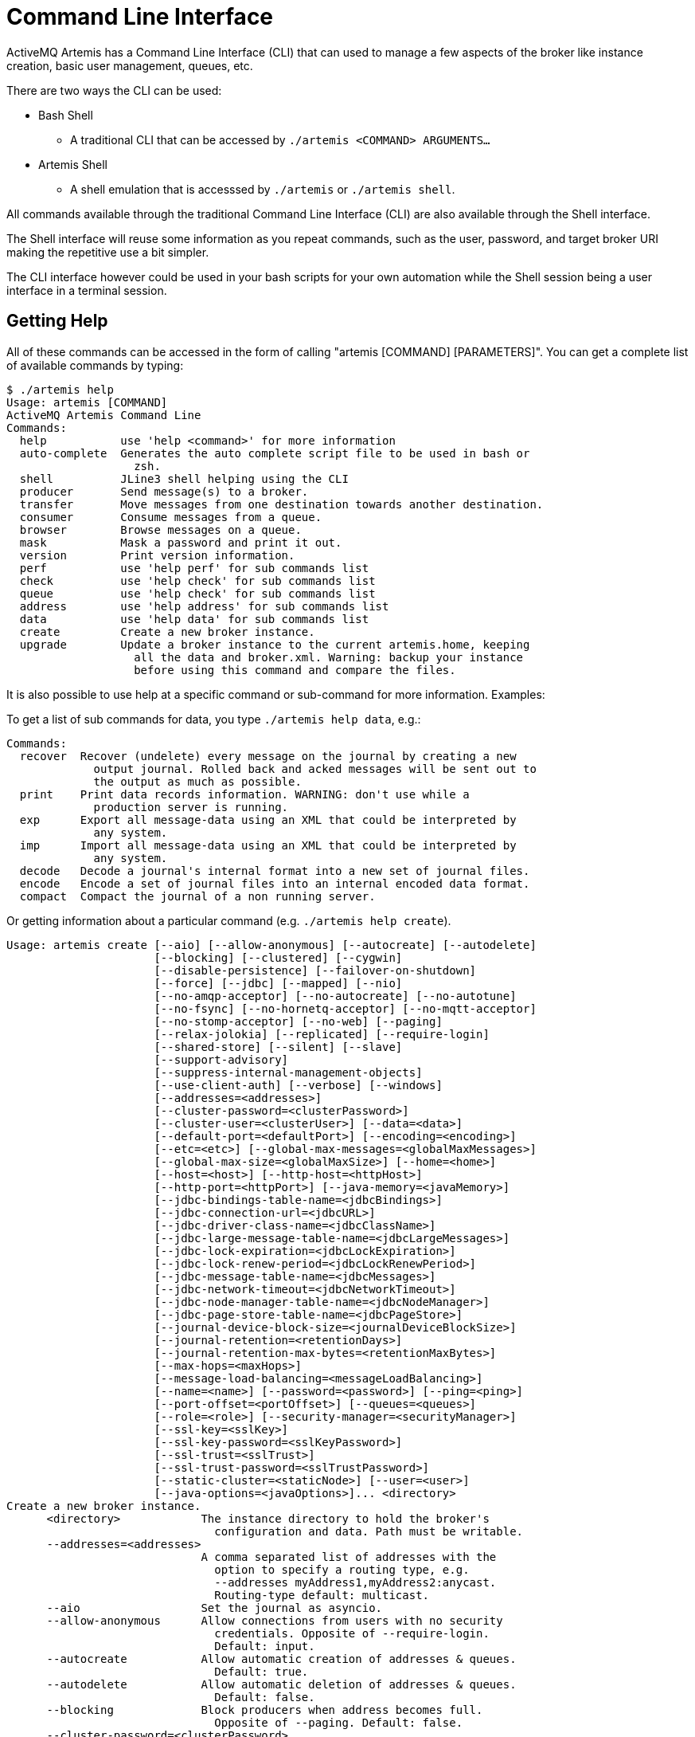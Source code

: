 = Command Line Interface

ActiveMQ Artemis has a Command Line Interface (CLI) that can used to manage a few aspects of the broker like instance creation, basic user management, queues, etc.

There are two ways the CLI can be used:

* Bash Shell
** A traditional CLI that can be accessed by `./artemis <COMMAND> ARGUMENTS...`
* Artemis Shell
** A shell emulation that is accesssed by `./artemis` or `./artemis shell`.

All commands available through the traditional Command Line Interface (CLI) are also available through the Shell interface.

The Shell interface will reuse some information as you repeat commands, such as the user, password, and target broker URI making the repetitive use a bit simpler.

The CLI interface however could be used in your bash scripts for your own automation while the Shell session being a user interface in a terminal session.

== Getting Help

All of these commands can be accessed in the form of calling "artemis [COMMAND] [PARAMETERS]". You can get a complete list of available commands by typing:
[,console]
----
$ ./artemis help
Usage: artemis [COMMAND]
ActiveMQ Artemis Command Line
Commands:
  help           use 'help <command>' for more information
  auto-complete  Generates the auto complete script file to be used in bash or
                   zsh.
  shell          JLine3 shell helping using the CLI
  producer       Send message(s) to a broker.
  transfer       Move messages from one destination towards another destination.
  consumer       Consume messages from a queue.
  browser        Browse messages on a queue.
  mask           Mask a password and print it out.
  version        Print version information.
  perf           use 'help perf' for sub commands list
  check          use 'help check' for sub commands list
  queue          use 'help check' for sub commands list
  address        use 'help address' for sub commands list
  data           use 'help data' for sub commands list
  create         Create a new broker instance.
  upgrade        Update a broker instance to the current artemis.home, keeping
                   all the data and broker.xml. Warning: backup your instance
                   before using this command and compare the files.
----

It is also possible to use help at a specific command or sub-command for more information.
Examples:

To get a list of sub commands for data, you type `./artemis help data`, e.g.:

[,console]
----
Commands:
  recover  Recover (undelete) every message on the journal by creating a new
             output journal. Rolled back and acked messages will be sent out to
             the output as much as possible.
  print    Print data records information. WARNING: don't use while a
             production server is running.
  exp      Export all message-data using an XML that could be interpreted by
             any system.
  imp      Import all message-data using an XML that could be interpreted by
             any system.
  decode   Decode a journal's internal format into a new set of journal files.
  encode   Encode a set of journal files into an internal encoded data format.
  compact  Compact the journal of a non running server.
----

Or getting information about a particular command (e.g. `./artemis help create`).

[,console]
----
Usage: artemis create [--aio] [--allow-anonymous] [--autocreate] [--autodelete]
                      [--blocking] [--clustered] [--cygwin]
                      [--disable-persistence] [--failover-on-shutdown]
                      [--force] [--jdbc] [--mapped] [--nio]
                      [--no-amqp-acceptor] [--no-autocreate] [--no-autotune]
                      [--no-fsync] [--no-hornetq-acceptor] [--no-mqtt-acceptor]
                      [--no-stomp-acceptor] [--no-web] [--paging]
                      [--relax-jolokia] [--replicated] [--require-login]
                      [--shared-store] [--silent] [--slave]
                      [--support-advisory]
                      [--suppress-internal-management-objects]
                      [--use-client-auth] [--verbose] [--windows]
                      [--addresses=<addresses>]
                      [--cluster-password=<clusterPassword>]
                      [--cluster-user=<clusterUser>] [--data=<data>]
                      [--default-port=<defaultPort>] [--encoding=<encoding>]
                      [--etc=<etc>] [--global-max-messages=<globalMaxMessages>]
                      [--global-max-size=<globalMaxSize>] [--home=<home>]
                      [--host=<host>] [--http-host=<httpHost>]
                      [--http-port=<httpPort>] [--java-memory=<javaMemory>]
                      [--jdbc-bindings-table-name=<jdbcBindings>]
                      [--jdbc-connection-url=<jdbcURL>]
                      [--jdbc-driver-class-name=<jdbcClassName>]
                      [--jdbc-large-message-table-name=<jdbcLargeMessages>]
                      [--jdbc-lock-expiration=<jdbcLockExpiration>]
                      [--jdbc-lock-renew-period=<jdbcLockRenewPeriod>]
                      [--jdbc-message-table-name=<jdbcMessages>]
                      [--jdbc-network-timeout=<jdbcNetworkTimeout>]
                      [--jdbc-node-manager-table-name=<jdbcNodeManager>]
                      [--jdbc-page-store-table-name=<jdbcPageStore>]
                      [--journal-device-block-size=<journalDeviceBlockSize>]
                      [--journal-retention=<retentionDays>]
                      [--journal-retention-max-bytes=<retentionMaxBytes>]
                      [--max-hops=<maxHops>]
                      [--message-load-balancing=<messageLoadBalancing>]
                      [--name=<name>] [--password=<password>] [--ping=<ping>]
                      [--port-offset=<portOffset>] [--queues=<queues>]
                      [--role=<role>] [--security-manager=<securityManager>]
                      [--ssl-key=<sslKey>]
                      [--ssl-key-password=<sslKeyPassword>]
                      [--ssl-trust=<sslTrust>]
                      [--ssl-trust-password=<sslTrustPassword>]
                      [--static-cluster=<staticNode>] [--user=<user>]
                      [--java-options=<javaOptions>]... <directory>
Create a new broker instance.
      <directory>            The instance directory to hold the broker's
                               configuration and data. Path must be writable.
      --addresses=<addresses>
                             A comma separated list of addresses with the
                               option to specify a routing type, e.g.
                               --addresses myAddress1,myAddress2:anycast.
                               Routing-type default: multicast.
      --aio                  Set the journal as asyncio.
      --allow-anonymous      Allow connections from users with no security
                               credentials. Opposite of --require-login.
                               Default: input.
      --autocreate           Allow automatic creation of addresses & queues.
                               Default: true.
      --autodelete           Allow automatic deletion of addresses & queues.
                               Default: false.
      --blocking             Block producers when address becomes full.
                               Opposite of --paging. Default: false.
      --cluster-password=<clusterPassword>
                             The password to use for clustering. Default: input.
      --cluster-user=<clusterUser>
                             The user to use for clustering. Default: input.
      --clustered            Enable clustering.
      --cygwin               Force Cygwin script creation. Default: based on
                               your actual system.
      --data=<data>          Directory where ActiveMQ data are stored. Paths
                               can be absolute or relative to artemis.instance
                               directory. Default: data.
      --default-port=<defaultPort>
                             The port number to use for the main 'artemis'
                               acceptor. Default: 61616.
      --disable-persistence  Disable message persistence to the journal
      --encoding=<encoding>  The encoding that text files should use. Default:
                               UTF-8.
      --etc=<etc>            Directory where ActiveMQ configuration is located.
                               Paths can be absolute or relative to artemis.
                               instance directory. Default: etc.
      --failover-on-shutdown Whether broker shutdown will trigger failover for
                               clients using the core protocol. Valid only for
                               shared store. Default: false.
      --force                Overwrite configuration at destination directory.
      --global-max-messages=<globalMaxMessages>
                             Maximum number of messages that will be accepted
                               in memory before using address full policy mode.
                               Default: undefined.
      --global-max-size=<globalMaxSize>
                             Maximum amount of memory which message data may
                               consume. Default: half of the JVM's max memory.
      --home=<home>          Directory where ActiveMQ Artemis is installed.
      --host=<host>          Broker's host name. Default: 0.0.0.0 or input if
                               clustered).
      --http-host=<httpHost> Embedded web server's host name. Default:
                               localhost.
      --http-port=<httpPort> Embedded web server's port. Default: 8161.
      --java-memory=<javaMemory>
                             Define the -Xmx memory parameter for the broker.
                               Default: 2G.
      --java-options=<javaOptions>
                             Extra Java options to be passed to the profile.
      --jdbc                 Store message data in JDBC instead of local files.
      --jdbc-bindings-table-name=<jdbcBindings>
                             Name of the jdbc bindings table.
      --jdbc-connection-url=<jdbcURL>
                             The URL used for the database connection.
      --jdbc-driver-class-name=<jdbcClassName>
                             JDBC driver classname.
      --jdbc-large-message-table-name=<jdbcLargeMessages>
                             Name of the large messages table.
      --jdbc-lock-expiration=<jdbcLockExpiration>
                             Lock expiration (in milliseconds).
      --jdbc-lock-renew-period=<jdbcLockRenewPeriod>
                             Lock Renew Period (in milliseconds).
      --jdbc-message-table-name=<jdbcMessages>
                             Name of the jdbc messages table.
      --jdbc-network-timeout=<jdbcNetworkTimeout>
                             Network timeout (in milliseconds).
      --jdbc-node-manager-table-name=<jdbcNodeManager>
                             Name of the jdbc node manager table.
      --jdbc-page-store-table-name=<jdbcPageStore>
                             Name of the page store messages table.
      --journal-device-block-size=<journalDeviceBlockSize>
                             The block size of the journal's storage device.
                               Default: 4096.
      --journal-retention=<retentionDays>
                             Configure journal retention in days. If > 0 then
                               enable journal-retention-directory from broker.
                               xml allowing replay options.
      --journal-retention-max-bytes=<retentionMaxBytes>
                             Maximum number of bytes to keep in the retention
                               directory.
      --mapped               Set the journal as mapped.
      --max-hops=<maxHops>   Number of hops on the cluster configuration.
      --message-load-balancing=<messageLoadBalancing>
                             Message load balancing policy for cluster.
                               Default: ON_DEMAND. Valid values: ON_DEMAND,
                               STRICT, OFF, OFF_WITH_REDISTRIBUTION.
      --name=<name>          The name of the broker. Default: same as host name.
      --nio                  Set the journal as nio.
      --no-amqp-acceptor     Disable the AMQP specific acceptor.
      --no-autocreate        Disable auto creation for addresses & queues.
      --no-autotune          Disable auto tuning of the journal-buffer-timeout
                               in broker.xml.
      --no-fsync             Disable usage of fdatasync (channel.force(false)
                               from Java NIO) on the journal.
      --no-hornetq-acceptor  Disable the HornetQ specific acceptor.
      --no-mqtt-acceptor     Disable the MQTT specific acceptor.
      --no-stomp-acceptor    Disable the STOMP specific acceptor.
      --no-web               Whether to omit the web-server definition from
                               bootstrap.xml.
      --paging               Page messages to disk when address becomes full.
                               Opposite of --blocking. Default: true.
      --password=<password>  The user's password. Default: input.
      --ping=<ping>          A comma separated string to be passed on to the
                               broker config as network-check-list. The broker
                               will shutdown when all these addresses are
                               unreachable.
      --port-offset=<portOffset>
                             How much to off-set the ports of every acceptor.
      --queues=<queues>      A comma separated list of queues with the option
                               to specify a routing type, e.g. --queues
                               myQueue1,myQueue2:multicast. Routing-type
                               default: anycast.
      --relax-jolokia        Disable strict checking in jolokia-access.xml.
      --replicated           Enable broker replication.
      --require-login        Require security credentials from users for
                               connection. Opposite of --allow-anonymous.
      --role=<role>          The name for the role created. Default: amq.
      --security-manager=<securityManager>
                             Which security manager to use - jaas or basic.
                               Default: jaas.
      --shared-store         Enable broker shared store.
      --silent               Disable all the inputs, and make a best guess for
                               any required input.
      --slave                Be a slave broker. Valid for shared store or
                               replication.
      --ssl-key=<sslKey>     Embedded web server's key store path.
      --ssl-key-password=<sslKeyPassword>
                             The key store's password.
      --ssl-trust=<sslTrust> The trust store path in case of client
                               authentication.
      --ssl-trust-password=<sslTrustPassword>
                             The trust store's password.
      --static-cluster=<staticNode>
                             Cluster node connectors list separated by comma, e.
                               g. "tcp://server:61616,tcp://server2:61616,tcp:
                               //server3:61616".
      --support-advisory     Support advisory messages for the OpenWire
                               protocol.
      --suppress-internal-management-objects
                             Do not register any advisory addresses/queues for
                               the OpenWire protocol with the broker's
                               management service.
      --use-client-auth      Require client certificate authentication when
                               connecting to the embedded web server.
      --user=<user>          The username. Default: input.
      --verbose              Print additional information.
      --windows              Force Windows script creation. Default: based on
                               your actual system.
----

== Bash and ZSH auto complete

Bash and ZSH provide ways to auto-complete command line interfaces. To integrate with that functionality you have the option to generate the 'auto-complete' script:

[,console]
----
$ ./artemis auto-complete
----

This will generate a file named auto-complete-artemis.sh that should be used with:

[,console]
----
$ source ./auto-complete-artemis.sh
----

After the auto completion installed in the bash session, bash would start to show auto-completion information upon the pressure of the key [TAB]:

[,console]
----
$ ./artemis
activation     browser        create         kill           perf-journal   run            transfer       version
address        check          data           mask           producer       shell          upgrade
auto-complete  consumer       help           perf           queue          stop           user
----

Same showing options:

----
$ ./artemis create --
--addresses                             --jdbc-bindings-table-name              --paging
--aio                                   --jdbc-connection-url                   --password
--allow-anonymous                       --jdbc-driver-class-name                --ping
--autocreate                            --jdbc-large-message-table-name         --port-offset
--autodelete                            --jdbc-lock-expiration                  --queues
--blocking                              --jdbc-lock-renew-period                --relax-jolokia
--cluster-password                      --jdbc-message-table-name               --replicated
--cluster-user                          --jdbc-network-timeout                  --require-login
--clustered                             --jdbc-node-manager-table-name          --role
----

== Input required

Some functionality on the CLI may require user input if not provided through a parameter in cases like connecting to a broker or creating the broker instance.

For example:

[,console]
----
$ ./artemis queue stat
Connection brokerURL = tcp://localhost:61616
Connection failed::AMQ229031: Unable to validate user from /127.0.0.1:56320. Username: null; SSL certificate subject DN: unavailable

--user:
Type the username for a retry
a

--password: is mandatory with this configuration:
Type the password for a retry
----

== Artemis Shell

To initialize the shell session, type './artemis shell' (or just ./artemis if you prefer):

[,console]
----
$ ./artemis
----

The ActiveMQ Artemis Shell provides an interface that can be used to call the CLI commands directly without leaving the Java Virtual Machine.

[,console]
----
     _        _               _
    / \  ____| |_  ___ __  __(_) _____
   / _ \|  _ \ __|/ _ \  \/  | |/  __/
  / ___ \ | \/ |_/  __/ |\/| | |\___ \
 /_/   \_\|   \__\____|_|  |_|_|/___ /
 Apache ActiveMQ Artemis


For a list of commands, type help or press <TAB>:
Type exit or press <CTRL-D> to leave the session:
Apache ActiveMQ Artemis >
----

=== Connecting

It is possible to authenticate your CLI client once to the server, and reuse the connection information for future commands being performed:

[,console]
----
Apache ActiveMQ Artemis > connect --user=a --password=b --url tcp://localhost:61616
Connection brokerURL = tcp://localhost:61616
Connection Successful!
----
Now any command requiring authentication will reuse these parameters.

For example the sub-command 'queue stat' will reuse previous information to perform its connection to the broker.

[,console]
----
Apache ActiveMQ Artemis > queue stat
Connection brokerURL = tcp://localhost:61616
|NAME                     |ADDRESS                  |CONSUMER_COUNT|MESSAGE_COUNT|MESSAGES_ADDED|DELIVERING_COUNT|MESSAGES_ACKED|SCHEDULED_COUNT|ROUTING_TYPE|
|DLQ                      |DLQ                      |0             |0            |0             |0               |0             |0              |ANYCAST     |
|ExpiryQueue              |ExpiryQueue              |0             |0            |0             |0               |0             |0              |ANYCAST     |
|Order                    |Order                    |0             |4347         |4347          |0               |0             |0              |ANYCAST     |
|activemq.management.0b...|activemq.management.0b...|1             |0            |0             |0               |0             |0              |MULTICAST   |
----

==== Connecting from Command Line

To make the initial connection simpler, it is possible to start the shell with an initial connection from the startup:

[,console]
----
$ ./artemis shell --user <username> --password <password> --url <tcp://myserver:myport>
----

The CLI should not ask for an user/password for any further commands with this option being used:

Example:

[,console]
----
$ ./artemis shell --user a --password b
...


Apache ActiveMQ Artemis > queue stat
Connection brokerURL = tcp://localhost:61616
|NAME                     |ADDRESS                  |CONSUMER_COUNT|MESSAGE_COUNT|MESSAGES_ADDED|DELIVERING_COUNT|MESSAGES_ACKED|SCHEDULED_COUNT|ROUTING_TYPE|
|DLQ                      |DLQ                      |0             |0            |0             |0               |0             |0              |ANYCAST     |
|ExpiryQueue              |ExpiryQueue              |0             |0            |0             |0               |0             |0              |ANYCAST     |
|TEST                     |TEST                     |0             |8743         |8743          |0               |0             |0              |ANYCAST     |
|activemq.management.2a...|activemq.management.2a...|1             |0            |0             |0               |0             |0              |MULTICAST   |
----